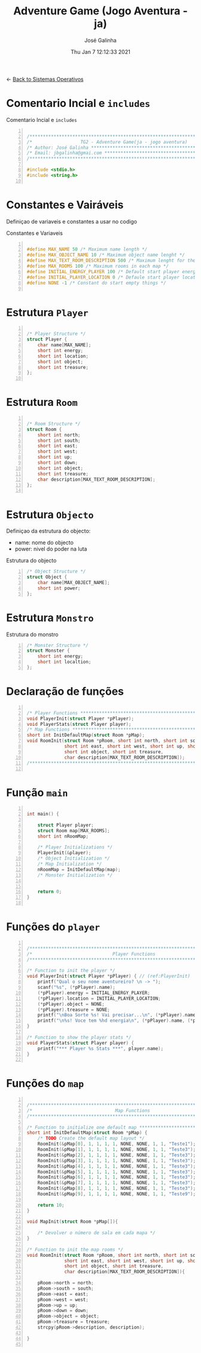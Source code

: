 #+TITLE: Adventure Game (Jogo Aventura - ja)
#+AUTHOR: José Galinha
#+EMAIL: jbgalinha@gmail.com
#+DATE: Thu Jan  7 12:12:33 2021
#+DESCRIPTION: Adventure Game createad for the TG2 of discipline of Sistemas Operativos
#+PROPERTY: header-args:C :tangle ja.c :mkdirp yes :main no

<- [[file:~/personal/estig/SistemasOperativos.org][Back to Sistemas Operativos]]

* Comentario Incial e =includes=

#+CAPTION: Comentario Incial e =includes=
#+BEGIN_SRC C +n

/*****************************************************************************/
/*                  TG2 - Adventure Game(ja - jogo aventura)                 */
/* Author: José Galinha ******************************************************/
/* Email: jbgalinha@gmai.com *************************************************/
/*****************************************************************************/

#include <stdio.h>
#include <string.h>

#+END_SRC

* Constantes e Vairáveis

Definiçao de variaveis e constantes a usar no codigo

#+CAPTION: Constantes e Variaveis
#+BEGIN_SRC C +n

#define MAX_NAME 50 /* Maximum name length */ 
#define MAX_OBJECT_NAME 10 /* Maximum object name lenght */
#define MAX_TEXT_ROOM_DESCRIPTION 500 /* Maximum lenght for the room description */
#define MAX_ROOMS 100 /* Maximum rooms in each map */
#define INITIAL_ENERGY_PLAYER 100 /* Default start player energy */
#define INITIAL_PLAYER_LOCATION 0 /* Defaule start player location */
#define NONE -1 /* Constant do start empty things */

#+END_SRC

* Estrutura =Player=

#+BEGIN_SRC C +n

/* Player Structure */
struct Player {
    char name[MAX_NAME];
    short int energy;
    short int location;
    short int object;
    short int treasure;
};

#+END_SRC

* Estrutura =Room=

#+BEGIN_SRC C +n

/* Room Structure */
struct Room {
    short int north;
    short int south;
    short int east;
    short int west;
    short int up;
    short int down;
    short int object;
    short int treasure;
    char description[MAX_TEXT_ROOM_DESCRIPTION];
};

#+END_SRC

* Estrutura =Objecto=

Definiçao da estrutura do objecto:
- name: nome do objecto
- power: nivel do poder na luta

#+CAPTION: Estrutura do objecto
#+BEGIN_SRC c +n
/* Object Structure */
struct Object {
    char name[MAX_OBJECT_NAME];
    short int power;
};
#+END_SRC

* Estrutura =Monstro=

#+CAPTION: Estrutura do monstro
#+BEGIN_SRC C +n
/* Monster Structure */
struct Monster {
    short int energy;
    short int localtion;
};
#+END_SRC

* Declaração de funções

#+BEGIN_SRC C +n

/* Player Functions **********************************************************/
void PlayerInit(struct Player *pPlayer); 
void PlayerStats(struct Player player);
/* Map Functions *************************************************************/
short int InitDefaultMap(struct Room *pMap); 
void RoomInit(struct Room *pRoom, short int north, short int south,
              short int east, short int west, short int up, short int down,
              short int object, short int treasure,
              char description[MAX_TEXT_ROOM_DESCRIPTION]);
/*****************************************************************************/

#+END_SRC

* Função =main=

#+BEGIN_SRC C +n

int main() {

    struct Player player;
    struct Room map[MAX_ROOMS];
    short int nRoomMap;

    /* Player Initializations */
    PlayerInit(&player);
    /* Object Initialization */
    /* Map Initialization */
    nRoomMap = InitDefaultMap(map);
    /* Monster Initialization */
    
    
    return 0;
}

#+END_SRC
* Funções do =player=

#+BEGIN_SRC C +n

/*****************************************************************************/
/*                              Player Functions                             */
/*****************************************************************************/

/* Function to init the player */
void PlayerInit(struct Player *pPlayer) { // (ref:PlayerInit)
    printf("Qual o seu nome aventureiro? \n -> ");
    scanf("%s", (*pPlayer).name);
    (*pPlayer).energy = INITIAL_ENERGY_PLAYER;
    (*pPlayer).location = INITIAL_PLAYER_LOCATION;
    (*pPlayer).object = NONE; 
    (*pPlayer).treasure = NONE;
    printf("\nBoa Sorte %s! Vai precisar...\n", (*pPlayer).name);
    printf("\n%s! Voce tem %hd energia\n", (*pPlayer).name, (*pPlayer).energy);
}

/* Function to show the player stats */
void PlayerStats(struct Player player) {
    printf("*** Player %s Stats ***", player.name);
}

#+END_SRC
* Funções do =map=

#+BEGIN_SRC C +n

/*****************************************************************************/
/*                               Map Functions                               */
/*****************************************************************************/

/* Function to initialize one default map ************************************/
short int InitDefaultMap(struct Room *pMap) {
    /* TODO Create the default map layout */
    RoomInit(&pMap[0], 1, 1, 1, 1, NONE, NONE, 1, 1, "Teste1");
    RoomInit(&pMap[1], 1, 1, 1, 1, NONE, NONE, 1, 1, "Teste3");
    RoomInit(&pMap[2], 1, 1, 1, 1, NONE, NONE, 1, 1, "Teste3");
    RoomInit(&pMap[3], 1, 1, 1, 1, NONE, NONE, 1, 1, "Teste3");
    RoomInit(&pMap[4], 1, 1, 1, 1, NONE, NONE, 1, 1, "Teste3");
    RoomInit(&pMap[5], 1, 1, 1, 1, NONE, NONE, 1, 1, "Teste3");
    RoomInit(&pMap[6], 1, 1, 1, 1, NONE, NONE, 1, 1, "Teste3");
    RoomInit(&pMap[7], 1, 1, 1, 1, NONE, NONE, 1, 1, "Teste3");
    RoomInit(&pMap[8], 1, 1, 1, 1, NONE, NONE, 1, 1, "Teste3");
    RoomInit(&pMap[9], 1, 1, 1, 1, NONE, NONE, 1, 1, "Teste9");

    return 10;
}

void MapInit(struct Room *pMap[]){

    /* Devolver o número de sala em cada mapa */
}

/* Function to init the map rooms */
void RoomInit(struct Room *pRoom, short int north, short int south,
              short int east, short int west, short int up, short int down,
              short int object, short int treasure,
              char description[MAX_TEXT_ROOM_DESCRIPTION]){

    pRoom->north = north;
    pRoom->south = south;
    pRoom->east = east;
    pRoom->west = west;
    pRoom->up = up;
    pRoom->down = down;
    pRoom->object = object;
    pRoom->treasure = treasure;
    strcpy(pRoom->description, description);
    
}

#+END_SRC

